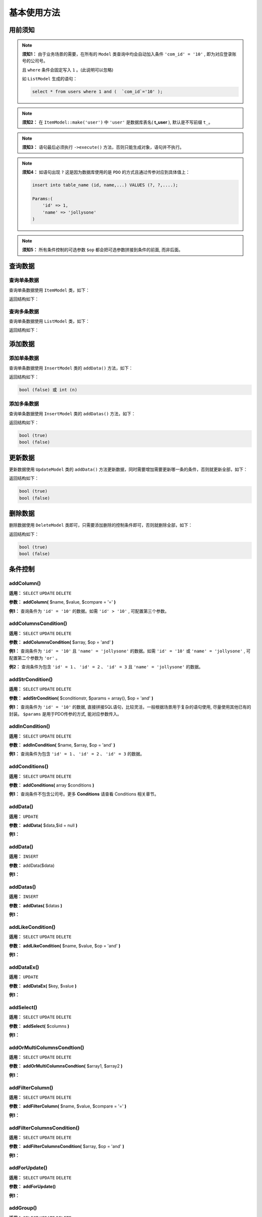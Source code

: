 ####################################################################################################
**基本使用方法**
####################################################################################################

******************************************************************************************
**用前须知**
******************************************************************************************

.. note:: 
    **须知1：** 由于业务场景的需要，在所有的 ``Model`` 类查询中均会自动加入条件  ``'com_id' = '10'`` , 即为对应登录账号的公司号。

    且 ``where`` 条件会固定写入 ``1`` 。(此说明可以忽略)

    如 ``ListModel`` 生成的语句：

    .. code-block:: mysql
        
        select * from users where 1 and (  `com_id`='10' );


.. note:: 
    **须知2：** 在 ``ItemModel::make('user')`` 中 ``'user'`` 是数据库表名( **t_user** ), 默认是不写前缀 ``t_``。

    .. code-block:: php
        :emphasize-lines: 2

        <?php
            ItemModel::make('user')
                ->execute();
        ?>


.. note:: 
    **须知3：** 语句最后必须执行 ``->execute()`` 方法，否则只能生成对象，语句并不执行。

    .. code-block:: php
        :emphasize-lines: 3

        <?php
            ItemModel::make('table_name')
                ->execute();
        ?>


.. note:: 
    **须知4：** 如语句出现 ``?`` 这是因为数据库使用的是 ``PDO`` 的方式且通过传参对应到具体值上：

    .. code-block:: mysql
        
        insert into table_name (id, name,...) VALUES (?, ?,....);

        Params:(
            'id' => 1,
            'name' => 'jollysone'
        )


.. note:: 
    **须知5：** 所有条件控制的可选参数 ``$op`` 都会把可选参数拼接到条件的前面, 而非后面。


******************************************************************************************
**查询数据**
******************************************************************************************

================================================================================
**查询单条数据**
================================================================================

查询单条数据使用 ``ItemModel`` 类，如下：

.. code-block:: php
    :linenos:

    <?php
        ItemModel::make('table_name')->execute();
    ?>

返回结构如下：

.. code-block:: php
    :linenos:

    array (
        ':qp0' => 1,
        ':qp1' => 'jollysone'
    )

================================================================================
**查询多条数据**
================================================================================

查询单条数据使用 ``ListModel`` 类，如下：

.. code-block:: php
    :linenos:

    <?php
        ListModel::make('table_name')->execute();
    ?>

返回结构如下：

.. code-block:: php
    :linenos:

    array (
        0 => array (
            'id' => 1,
            'name' => 'jollysone'
        ),
        1 => array (
            'id' => 3,
            'name' => 'hermit'
        )
        2 => array (
            'id' => 4,
            'name' => 'lixu'
        )
    )

******************************************************************************************
**添加数据**
******************************************************************************************

================================================================================
**添加单条数据**
================================================================================

查询单条数据使用 ``InsertModel`` 类的 ``addData()`` 方法，如下：

.. code-block:: php
    :linenos:
    :emphasize-lines: 3-7

    <?php
        InsertModel::make('table_name')
            ->addData([
                'name' => 'jollysone',
                'age' => 24,
                'sex' => 1
            ])
            ->execute();
    ?>
    

返回结构如下：

.. code-block:: php

    bool (false) 或 int (n)

================================================================================
**添加多条数据**
================================================================================

查询单条数据使用 ``InsertModel`` 类的 ``addDatas()`` 方法，如下：

.. code-block:: php
    :linenos:
    :emphasize-lines: 3-14

    <?php
        InsertModel::make('table_name')
            ->addDatas([
            [
                    'name' => 'jollysone',
                    'age' => 24,
                    'sex' => 1
            ],
            [
                    'name' => 'hermit',
                    'age' => 28,
                    'sex' => 1
            ]
            ])
            ->execute();
    ?>
    

返回结构如下：

.. code-block:: php

    bool (true)
    bool (false)

******************************************************************************************
**更新数据**
******************************************************************************************

更新数据使用 ``UpdateModel`` 类的 ``addData()`` 方法更新数据，同时需要增加需要更新哪一条的条件，否则就更新全部，如下：

.. code-block:: php
    :linenos:
    :emphasize-lines: 3

    <?php
        UpdateModel::make('table_name')
            ->addColumn('id', 1)
            ->addData([
                'name' => 'jollysone',
                'age' => 24,
                'sex' => 1
            ])
            ->execute();
    ?>
    

返回结构如下：

.. code-block:: php

    bool (true)
    bool (false)

******************************************************************************************
**删除数据**
******************************************************************************************

删除数据使用 ``DeleteModel`` 类即可，只需要添加删除的控制条件即可，否则就删除全部，如下：

.. code-block:: php
    :linenos:
    :emphasize-lines: 3

    <?php
        DeleteModel::make('table_name')
            ->addColumn('id', 1)
            ->execute();
    ?>
    

返回结构如下：

.. code-block:: php

    bool (true)
    bool (false)







******************************************************************************************
**条件控制**
******************************************************************************************


================================================================================
**addColumn()**
================================================================================

**适用：** ``SELECT``  ``UPDATE``  ``DELETE``

**参数：** **addColumn(** $name, $value, $compare = '=' **)**

**例1：** 查询条件为 ``'id' = '10'`` 的数据。如需  ``'id' > '10'`` , 可配置第三个参数。

.. code-block:: php
    :linenos:
    :emphasize-lines: 3

    <?php
        ItemModel::make('table_name')
            ->addColumn('id', '10')
            ->execute();
    ?>
    



================================================================================
**addColumnsCondition()**
================================================================================

**适用：** ``SELECT``  ``UPDATE``  ``DELETE``

**参数：** **addColumnsCondition(** $array, $op = 'and' **)**

**例1：** 查询条件为 ``'id' = '10'`` 且 ``'name' = 'jollysone'`` 的数据。如需  ``'id' = '10'`` 或 ``'name' = 'jollysone'`` , 可配置第二个参数为 ``'or'`` 。

.. code-block:: php
    :linenos:
    :emphasize-lines: 3-6

    <?php
        ItemModel::make('table_name')
            ->addColumnsCondition([
                'id' => '10',
                'name' => 'jollysone'
            ])
            ->execute();
    ?>
    

**例2：** 查询条件为包含 ``'id' = 1`` 、 ``'id' = 2`` 、 ``'id' = 3`` 且 ``'name' = 'jollysone'`` 的数据。

.. code-block:: php
    :linenos:
    :emphasize-lines: 3-6

    <?php
        ItemModel::make('table_name')
            ->addColumnsCondition([
                'id' => ['in', [1, 2, 3]],
                'name' => 'jollysone'
            ])
            ->execute();
    ?>
    


================================================================================
**addStrCondition()**
================================================================================

**适用：** ``SELECT``  ``UPDATE``  ``DELETE``

**参数：** **addStrCondition(** $conditionstr, $params = array(), $op = 'and' **)**

**例1：** 查询条件为 ``'id' = '10'`` 的数据, 直接拼接SQL语句，比较灵活，一般根据场景用于复杂的语句使用, 尽量使用其他已有的封装。 ``$params`` 是用于PDO传参的方式, 能对应参数传入。

.. code-block:: php
    :linenos:
    :emphasize-lines: 3,5,8-12

    <?php
        ItemModel::make('table_name')
            ->addStrCondition('id = 10')
            ->execute();

        // PDO 传参会对应 ? 先后和一维数组先后传参进去
        ItemModel::make('table_name')
            ->addStrCondition('id = ? and name = ? and age = ?', [
                '10',
                'jollysone',
                '24'
            ])
            ->execute();
    ?>
    


================================================================================
**addInCondition()**
================================================================================

**适用：** ``SELECT``  ``UPDATE``  ``DELETE``

**参数：** **addInCondition(** $name, $array, $op = 'and' **)**

**例1：** 查询条件为包含 ``'id' = 1`` 、 ``'id' = 2`` 、 ``'id' = 3`` 的数据。

.. code-block:: php
    :linenos:
    :emphasize-lines: 3

    <?php
        ItemModel::make('table_name')
            ->addInCondition('id', ['in', [1, 2, 3]])
            ->execute();
    ?>
    


================================================================================
**addConditions()**
================================================================================

**适用：** ``SELECT``  ``UPDATE``  ``DELETE``

**参数：** **addConditions(** array $conditions **)**

**例1：** 查询条件不包含公司号。更多 **Conditions** 请查看 Conditions 相关章节。

.. code-block:: php
    :linenos:
    :emphasize-lines: 3-5

    <?php
        ItemModel::make('table_name')
            ->addConditions([
                new NoComidCondition()
            ])
            ->execute();
    ?>
    
            
================================================================================
**addData()**
================================================================================

**适用：** ``UPDATE``

**参数：** **addData(** $data,$id = null **)**

**例1：** 

.. code-block:: php
    :linenos:

    <?php      ?>

================================================================================
**addData()**
================================================================================

**适用：** ``INSERT``

**参数：** addData($data)

**例1：** 

.. code-block:: php
    :linenos:

    <?php      ?>


================================================================================
**addDatas()**
================================================================================

**适用：** ``INSERT``

**参数：** **addDatas(** $datas **)**

**例1：** 

.. code-block:: php
    :linenos:

    <?php      ?>


================================================================================
**addLikeCondition()**
================================================================================

**适用：** ``SELECT``  ``UPDATE``  ``DELETE``

**参数：** **addLikeCondition(** $name, $value, $op = 'and' **)**

**例1：** 

.. code-block:: php
    :linenos:

    <?php      ?>


================================================================================
**addDataEx()**
================================================================================

**适用：** ``UPDATE``

**参数：** **addDataEx(** $key, $value **)**

**例1：** 

.. code-block:: php
    :linenos:

    <?php      ?>

================================================================================
**addSelect()**
================================================================================

**适用：** ``SELECT``  ``UPDATE``  ``DELETE``

**参数：** **addSelect(** $columns **)**

**例1：** 

.. code-block:: php
    :linenos:

    <?php      ?>

================================================================================
**addOrMultiColumnsCondtion()**
================================================================================

**适用：** ``SELECT``  ``UPDATE``  ``DELETE``

**参数：** **addOrMultiColumnsCondtion(** $array1, $array2 **)**

**例1：** 

.. code-block:: php
    :linenos:

    <?php      ?>

================================================================================
**addFilterColumn()**
================================================================================

**适用：** ``SELECT``  ``UPDATE``  ``DELETE``

**参数：** **addFilterColumn(** $name, $value, $compare = '=' **)**

**例1：** 

.. code-block:: php
    :linenos:

    <?php      ?>

================================================================================
**addFilterColumnsCondition()**
================================================================================

**适用：** ``SELECT``  ``UPDATE``  ``DELETE``

**参数：** **addFilterColumnsCondition(** $array, $op = 'and' **)**

**例1：** 

.. code-block:: php
    :linenos:

    <?php      ?>

================================================================================
**addForUpdate()**
================================================================================

**适用：** ``SELECT``  ``UPDATE``  ``DELETE``

**参数：** **addForUpdate()**

**例1：** 

.. code-block:: php
    :linenos:

    <?php

    ?>

================================================================================
**addGroup()**
================================================================================

**适用：** ``SELECT``  ``UPDATE``  ``DELETE``

**参数：** **addGroup(** $columns **)**

**例1：** 

.. code-block:: php
    :linenos:

    <?php      ?>

================================================================================
**addId()**
================================================================================

**适用：** ``SELECT``  ``UPDATE``  ``DELETE``

**参数：** **addId(** $id, $filed = 'id' **)**

**例1：** 

.. code-block:: php
    :linenos:

    <?php      ?>

================================================================================
**addNoConditionInterceptors()**
================================================================================

**适用：** ``SELECT``  ``UPDATE``  ``DELETE``

**参数：** **addNoConditionInterceptors(** array $noConditionInterceptors **)**

**例1：** 

.. code-block:: php
    :linenos:

    <?php      ?>

================================================================================
**addOrder()**
================================================================================

**适用：** ``SELECT``  ``UPDATE``  ``DELETE``

**参数：** **addOrder(** $columns **)**

**例1：** 

.. code-block:: php
    :linenos:

    <?php      ?>

================================================================================
**addImpossibility()**
================================================================================

**适用：** ``SELECT``  ``UPDATE``  ``DELETE``

**参数：** **addImpossibility()**

**例1：** 

.. code-block:: php
    :linenos:

    <?php      ?>


================================================================================
**addNoGlobalInsertBeforeInterceptors()**
================================================================================

**适用：** ``INSERT``

**参数：** **addNoGlobalInsertBeforeInterceptors(** array $insertBeforeInterceptorNames **)**

**例1：** 

.. code-block:: php
    :linenos:

    <?php      ?>
